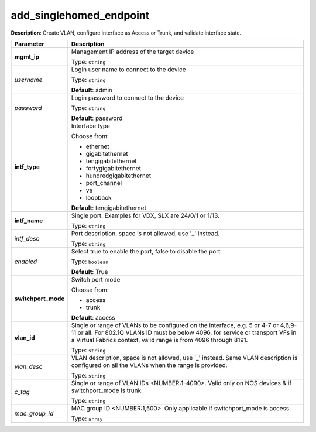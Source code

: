.. NOTE: This file has been generated automatically, don't manually edit it

add_singlehomed_endpoint
~~~~~~~~~~~~~~~~~~~~~~~~

**Description**: Create VLAN, configure interface as Access or Trunk, and validate interface state. 

.. table::

   ================================  ======================================================================
   Parameter                         Description
   ================================  ======================================================================
   **mgmt_ip**                       Management IP address of the target device

                                     Type: ``string``
   *username*                        Login user name to connect to the device

                                     Type: ``string``

                                     **Default**: admin
   *password*                        Login password to connect to the device

                                     Type: ``string``

                                     **Default**: password
   **intf_type**                     Interface type

                                     Choose from:

                                     - ethernet
                                     - gigabitethernet
                                     - tengigabitethernet
                                     - fortygigabitethernet
                                     - hundredgigabitethernet
                                     - port_channel
                                     - ve
                                     - loopback

                                     **Default**: tengigabitethernet
   **intf_name**                     Single port. Examples for VDX, SLX are  24/0/1 or 1/13.

                                     Type: ``string``
   *intf_desc*                       Port description, space is not allowed, use '_' instead.

                                     Type: ``string``
   *enabled*                         Select true to enable the port, false to disable the port

                                     Type: ``boolean``

                                     **Default**: True
   **switchport_mode**               Switch port mode

                                     Choose from:

                                     - access
                                     - trunk

                                     **Default**: access
   **vlan_id**                       Single or range of VLANs to be configured on the interface, e.g. 5 or 4-7 or 4,6,9-11 or all. For 802.1Q VLANs ID must be below 4096, for service or transport VFs in a Virtual Fabrics context, valid range is from 4096 through 8191.

                                     Type: ``string``
   *vlan_desc*                       VLAN description, space is not allowed, use '_' instead.  Same VLAN description is configured on all the VLANs when the range is provided.

                                     Type: ``string``
   *c_tag*                           Single or range of VLAN IDs <NUMBER:1-4090>. Valid only on NOS devices & if switchport_mode is trunk.

                                     Type: ``string``
   *mac_group_id*                    MAC group ID <NUMBER:1,500>. Only applicable if switchport_mode is access.

                                     Type: ``array``
   ================================  ======================================================================

